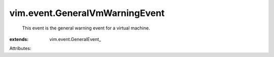 
vim.event.GeneralVmWarningEvent
===============================
  This event is the general warning event for a virtual machine.
:extends: vim.event.GeneralEvent_

Attributes:
